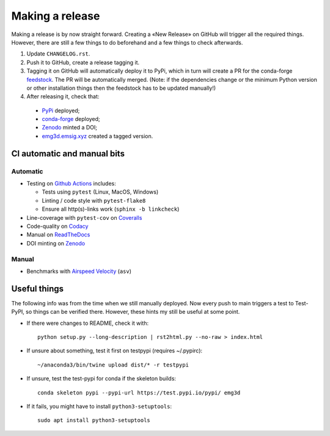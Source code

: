Making a release
================

Making a release is by now straight forward. Creating a «New Release» on GitHub
will trigger all the required things. However, there are still a few things to
do beforehand and a few things to check afterwards.

1. Update ``CHANGELOG.rst``.

2. Push it to GitHub, create a release tagging it.

3. Tagging it on GitHub will automatically deploy it to PyPi, which in turn
   will create a PR for the conda-forge `feedstock
   <https://github.com/conda-forge/emg3d-feedstock>`_. The PR will be
   automatically merged. (Note: if the dependencies change or the minimum
   Python version or other installation things then the feedstock has to be
   updated manually!)

4. After releasing it, check that:

  - `PyPi <https://pypi.org/project/emg3d>`_ deployed;
  - `conda-forge <https://anaconda.org/conda-forge/emg3d>`_ deployed;
  - `Zenodo <https://doi.org/10.5281/zenodo.3229006>`_ minted a DOI;
  - `emg3d.emsig.xyz <https://emg3d.emsig.xyz>`_ created a tagged version.


CI automatic and manual bits
----------------------------

Automatic
`````````

- Testing on `Github Actions <https://github.com/emsig/emg3d/actions>`_
  includes:

  - Tests using ``pytest`` (Linux, MacOS, Windows)
  - Linting / code style with ``pytest-flake8``
  - Ensure all http(s)-links work (``sphinx -b linkcheck``)

- Line-coverage with ``pytest-cov`` on `Coveralls
  <https://coveralls.io/github/emsig/emg3d>`_
- Code-quality on `Codacy
  <https://app.codacy.com/gh/emsig/emg3d/dashboard>`_
- Manual on `ReadTheDocs <https://emg3d.emsig.xyz/en/latest>`_
- DOI minting on `Zenodo <https://doi.org/10.5281/zenodo.3229006>`_

Manual
``````

- Benchmarks with `Airspeed Velocity <https://emsig.xyz/emg3d-asv>`_
  (``asv``)


Useful things
-------------

The following info was from the time when we still manually deployed. Now
every push to main triggers a test to Test-PyPI, so things can be verified
there. However, these hints my still be useful at some point.

- If there were changes to README, check it with::

       python setup.py --long-description | rst2html.py --no-raw > index.html

- If unsure about something, test it first on testpypi (requires ~/.pypirc)::

       ~/anaconda3/bin/twine upload dist/* -r testpypi

- If unsure, test the test-pypi for conda if the skeleton builds::

       conda skeleton pypi --pypi-url https://test.pypi.io/pypi/ emg3d

- If it fails, you might have to install ``python3-setuptools``::

       sudo apt install python3-setuptools
